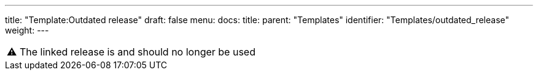 ---
title: "Template:Outdated release"
draft: false
menu:
  docs:
    title:
    parent: "Templates"
    identifier: "Templates/outdated_release"
    weight: 
---

|===
|⚠️ The linked release is  and should no longer be used|
|===